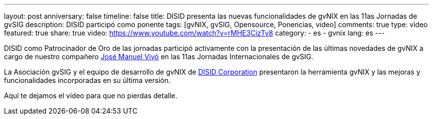 ---
layout: post
anniversary: false
timeline: false
title: DISID presenta las nuevas funcionalidades de gvNIX en las 11as Jornadas de gvSIG
description: DISID participó como ponente
tags: [gvNIX, gvSIG, Opensource, Ponencias, video]
comments: true
type: video
featured: true
share: true
video: https://www.youtube.com/watch?v=rMHE3CizTv8
category:
    - es
    - gvnix
lang: es
---

DISID como Patrocinador de Oro de las jornadas participó activamente con la presentación de las últimas novedades de gvNIX a cargo de nuestro compañero http://www.twitter.com/@jmvivo[José Manuel Vivó] en las 11as Jornadas Internacionales de gvSIG.

La Asociación gvSIG y el equipo de desarrollo de gvNIX de http://www.disid.com[DISID Corporation] presentaron la herramienta gvNIX y las mejoras y funcionalidades incorporadas en su última versión.

Aquí te dejamos el vídeo para que no pierdas detalle.
